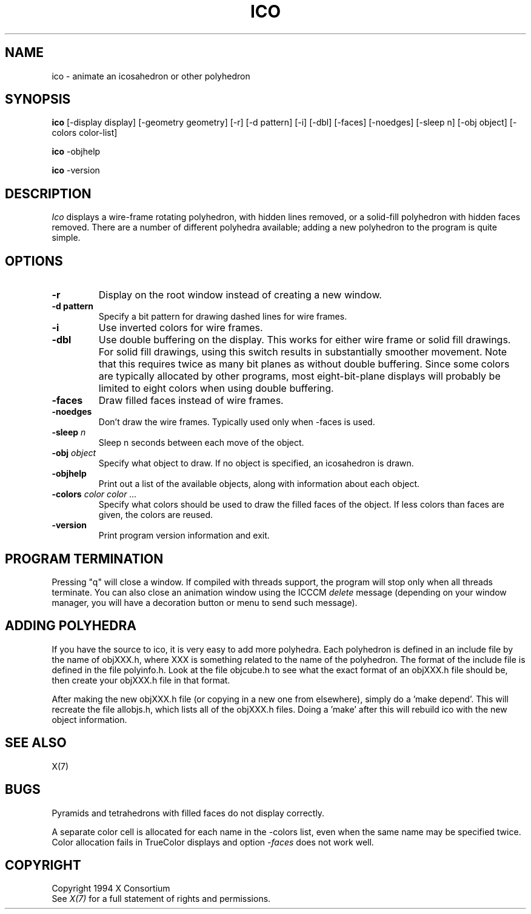 .TH ICO 1 "ico 1.0.5" "X Version 11"
.SH NAME
ico \- animate an icosahedron or other polyhedron
.SH SYNOPSIS
.B ico
[-display display] [-geometry geometry]
[-r] [-d pattern] [-i] [-dbl] [-faces] [-noedges]
[-sleep n] [-obj object] [-colors color-list]
.LP
.B ico
-objhelp
.LP
.B ico
-version
.SH DESCRIPTION
.I Ico
displays a wire-frame rotating polyhedron, with hidden lines removed,
or a solid-fill polyhedron with hidden faces removed.
There are a number of different polyhedra available;
adding a new polyhedron to the program is quite simple.
.SH OPTIONS
.TP
.B -r
Display on the root window instead of creating a new window.
.TP
.B -d pattern
Specify a bit pattern for drawing dashed lines for wire frames.
.TP
.B -i
Use inverted colors for wire frames.
.TP
.B -dbl
Use double buffering on the display.
This works for either wire frame or solid fill drawings.
For solid fill drawings, using this switch results in substantially
smoother movement.
Note that this requires twice as many bit planes as without double buffering.
Since some colors are typically allocated by other programs,
most eight-bit-plane displays will probably be limited to eight colors
when using double buffering.
.TP
.B -faces
Draw filled faces instead of wire frames.
.TP
.B -noedges
Don't draw the wire frames.
Typically used only when -faces is used.
.TP
.B -sleep \fIn\fP
Sleep n seconds between each move of the object.
.TP
.B -obj \fIobject\fP
Specify what object to draw.
If no object is specified, an icosahedron is drawn.
.TP
.B -objhelp
Print out a list of the available objects, along with information
about each object.
.TP
.B -colors \fIcolor color ...\fP
Specify what colors should be used to draw the filled faces of the object.
If less colors than faces are given, the colors are reused.
.TP
.B -version
Print program version information and exit.
.SH PROGRAM TERMINATION
.LP
Pressing "q" will close a window. If compiled with threads support, the
program will stop only when all threads terminate. You can also close an
animation window using the ICCCM \fIdelete\fP message (depending on your
window manager, you will have a decoration button or menu to send such
message).
.SH ADDING POLYHEDRA
.LP
If you have the source to ico, it is very easy to add more polyhedra.
Each polyhedron is defined in an include file by the name of objXXX.h,
where XXX is something related to the name of the polyhedron.
The format of the include file is defined in the file polyinfo.h.
Look at the file objcube.h to see what the exact format of an objXXX.h
file should be, then create your objXXX.h file in that format.
.LP
After making the new objXXX.h file (or copying in a new one from elsewhere),
simply do a 'make depend'.
This will recreate the file allobjs.h, which lists all of the objXXX.h
files.
Doing a 'make' after this will rebuild ico with the new object information.
.SH "SEE ALSO"
X(7)
.SH BUGS
.LP
Pyramids and tetrahedrons with filled faces do not display correctly.
.LP
A separate color cell is allocated for each name in the -colors list, even
when the same name may be specified twice.  Color allocation fails in
TrueColor displays and option \fI-faces\fP does not work well.
.SH COPYRIGHT
Copyright 1994 X Consortium
.br
See \fIX(7)\fP for a full statement of rights and permissions.
